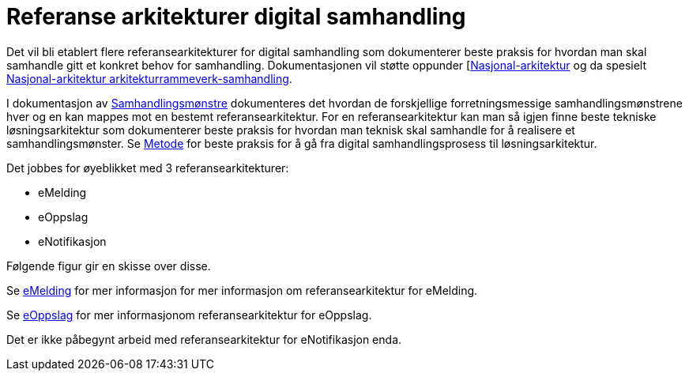 = Referanse arkitekturer digital samhandling

Det vil bli etablert flere referansearkitekturer for digital samhandling som dokumenterer beste praksis for hvordan man skal samhandle gitt et konkret behov for samhandling. Dokumentasjonen vil støtte oppunder [https://www.difi.no/arkitektur[Nasjonal-arkitektur] og da spesielt https://www.difi.no/fagomrader-og-tjenester/digitalisering-og-samordning/nasjonal-arkitektur/arkitekturrammeverk-samhandling[Nasjonal-arkitektur arkitekturrammeverk-samhandling].

I dokumentasjon av link:./metode/Samhandlingsmønstre.adoc/[Samhandlingsmønstre^] dokumenteres det hvordan de forskjellige forretningsmessige samhandlingsmønstrene hver og en kan mappes mot en bestemt referansearkitektur. For en referansearkitektur kan man så igjen finne beste tekniske løsningsarkitektur som dokumenterer beste praksis for hvordan man teknisk skal samhandle for å realisere et samhandlingsmønster. Se link:./metode/[Metode] for beste praksis for å gå fra digital samhandlingsprosess til løsningsarkitektur.

Det jobbes for øyeblikket med 3 referansearkitekturer:

* eMelding
* eOppslag
* eNotifikasjon

Følgende figur gir en skisse over disse.


Se https://difidrift.sharepoint.com/sites/Arkitekturbibliotek/Referansearkitekturer/Hjemmeside.aspx[eMelding] for mer informasjon for mer informasjon om referansearkitektur for eMelding.

Se link:./2018-eOppslag/[eOppslag] for mer informasjonom referansearkitektur for eOppslag.

Det er ikke påbegynt arbeid med referansearkitektur for eNotifikasjon enda.
